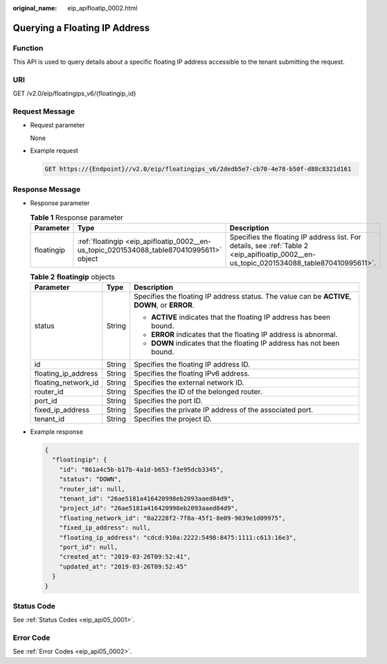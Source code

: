 :original_name: eip_apifloatip_0002.html

.. _eip_apifloatip_0002:

Querying a Floating IP Address
==============================

Function
--------

This API is used to query details about a specific floating IP address accessible to the tenant submitting the request.

URI
---

GET /v2.0/eip/floatingips_v6/{floatingip_id}

Request Message
---------------

-  Request parameter

   None

-  Example request

   .. code-block:: text

      GET https://{Endpoint}//v2.0/eip/floatingips_v6/2dedb5e7-cb70-4e78-b50f-d88c8321d161

Response Message
----------------

-  Response parameter

   .. table:: **Table 1** Response parameter

      +------------+------------------------------------------------------------------------------------------+------------------------------------------------------------------------------------------------------------------------------------------+
      | Parameter  | Type                                                                                     | Description                                                                                                                              |
      +============+==========================================================================================+==========================================================================================================================================+
      | floatingip | :ref:`floatingip <eip_apifloatip_0002__en-us_topic_0201534088_table870410995611>` object | Specifies the floating IP address list. For details, see :ref:`Table 2 <eip_apifloatip_0002__en-us_topic_0201534088_table870410995611>`. |
      +------------+------------------------------------------------------------------------------------------+------------------------------------------------------------------------------------------------------------------------------------------+

   .. _eip_apifloatip_0002__en-us_topic_0201534088_table870410995611:

   .. table:: **Table 2** **floatingip** objects

      +-----------------------+-----------------------+------------------------------------------------------------------------------------------------+
      | Parameter             | Type                  | Description                                                                                    |
      +=======================+=======================+================================================================================================+
      | status                | String                | Specifies the floating IP address status. The value can be **ACTIVE**, **DOWN**, or **ERROR**. |
      |                       |                       |                                                                                                |
      |                       |                       | -  **ACTIVE** indicates that the floating IP address has been bound.                           |
      |                       |                       | -  **ERROR** indicates that the floating IP address is abnormal.                               |
      |                       |                       | -  **DOWN** indicates that the floating IP address has not been bound.                         |
      +-----------------------+-----------------------+------------------------------------------------------------------------------------------------+
      | id                    | String                | Specifies the floating IP address ID.                                                          |
      +-----------------------+-----------------------+------------------------------------------------------------------------------------------------+
      | floating_ip_address   | String                | Specifies the floating IPv6 address.                                                           |
      +-----------------------+-----------------------+------------------------------------------------------------------------------------------------+
      | floating_network_id   | String                | Specifies the external network ID.                                                             |
      +-----------------------+-----------------------+------------------------------------------------------------------------------------------------+
      | router_id             | String                | Specifies the ID of the belonged router.                                                       |
      +-----------------------+-----------------------+------------------------------------------------------------------------------------------------+
      | port_id               | String                | Specifies the port ID.                                                                         |
      +-----------------------+-----------------------+------------------------------------------------------------------------------------------------+
      | fixed_ip_address      | String                | Specifies the private IP address of the associated port.                                       |
      +-----------------------+-----------------------+------------------------------------------------------------------------------------------------+
      | tenant_id             | String                | Specifies the project ID.                                                                      |
      +-----------------------+-----------------------+------------------------------------------------------------------------------------------------+

-  Example response

   .. code-block::

      {
        "floatingip": {
          "id": "861a4c5b-b17b-4a1d-b653-f3e95dcb3345",
          "status": "DOWN",
          "router_id": null,
          "tenant_id": "26ae5181a416420998eb2093aaed84d9",
          "project_id": "26ae5181a416420998eb2093aaed84d9",
          "floating_network_id": "0a2228f2-7f8a-45f1-8e09-9039e1d09975",
          "fixed_ip_address": null,
          "floating_ip_address": "cdcd:910a:2222:5498:8475:1111:c613:16e3",
          "port_id": null,
          "created_at": "2019-03-26T09:52:41",
          "updated_at": "2019-03-26T09:52:45"
        }
      }

Status Code
-----------

See :ref:`Status Codes <eip_api05_0001>`.

Error Code
----------

See :ref:`Error Codes <eip_api05_0002>`.

